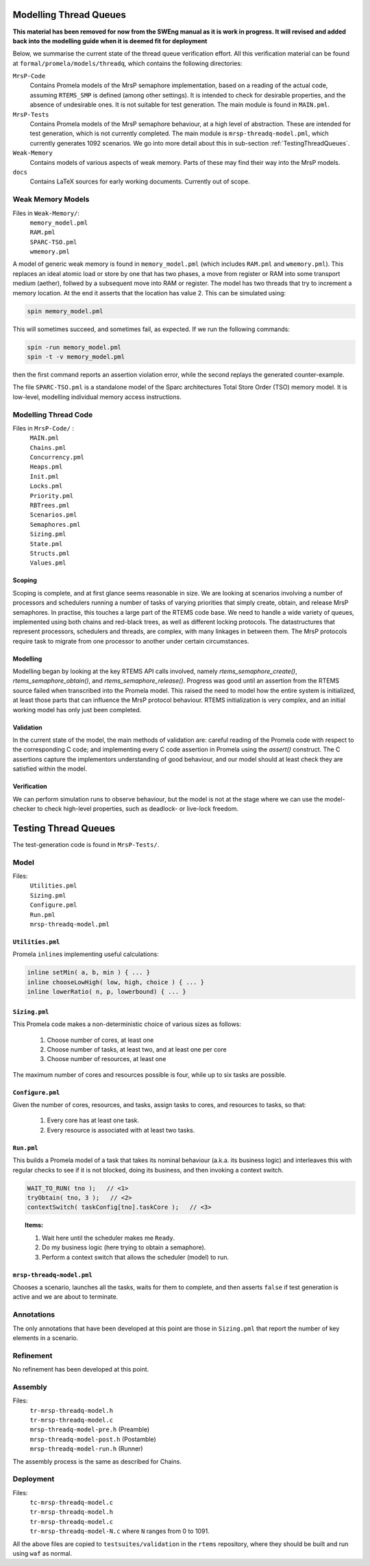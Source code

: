 .. SPDX-License-Identifier: CC-BY-SA-4.0

.. Copyright (C) 2022 Trinity College Dublin


Modelling Thread Queues
-----------------------

**This material has been removed for now from the SWEng manual as it is work in progress.
It will revised and added back into the modelling guide when it is deemed fit for deployment**

Below,
we summarise the current state of the thread queue verification effort.
All this verification material can be found at
``formal/promela/models/threadq``, which contains the following directories:

``MrsP-Code``
    Contains Promela models of the MrsP semaphore implementation, based on a
    reading of the actual code, assuming ``RTEMS_SMP`` is defined (among other
    settings). It is intended to check for desirable properties, and the
    absence of undesirable ones. It is not suitable for test generation. The
    main module is found in ``MAIN.pml``.

``MrsP-Tests``
    Contains Promela models of the MrsP semaphore behaviour, at a high level of
    abstraction. These are intended for test generation, which is not currently
    completed. The main module is ``mrsp-threadq-model.pml``, which currently
    generates 1092 scenarios. We go into more detail about this in sub-section
    :ref:`TestingThreadQueues`.

``Weak-Memory``
    Contains models of various aspects of weak memory. Parts of these may find
    their way into the MrsP models.

``docs``
    Contains LaTeX sources for early working documents. Currently out of scope.



Weak Memory Models
^^^^^^^^^^^^^^^^^^

Files in ``Weak-Memory/``:
 | ``memory_model.pml``
 | ``RAM.pml``
 | ``SPARC-TSO.pml``
 | ``wmemory.pml``

A model of generic weak memory is found in ``memory_model.pml`` (which includes
``RAM.pml`` and ``wmemory.pml``). This replaces an ideal atomic load or store
by one that has two phases, a move from register or RAM into some transport
medium (aether), follwed by a subsequent move into RAM or register. The model
has two threads that try to increment a memory location. At the end it asserts
that the location has value 2. This can be simulated using:

.. code-block:: shell

  spin memory_model.pml

This will sometimes succeed, and sometimes fail, as expected. If we run the
following commands:

.. code-block:: shell

  spin -run memory_model.pml
  spin -t -v memory_model.pml

then the first command reports an assertion violation error, while the second
replays the generated counter-example.

The file ``SPARC-TSO.pml`` is a standalone model of the Sparc architectures
Total Store Order (TSO) memory model. It is low-level, modelling individual
memory access instructions.

Modelling Thread Code
^^^^^^^^^^^^^^^^^^^^^

Files in ``MrsP-Code/`` :
 | ``MAIN.pml``
 | ``Chains.pml``
 | ``Concurrency.pml``
 | ``Heaps.pml``
 | ``Init.pml``
 | ``Locks.pml``
 | ``Priority.pml``
 | ``RBTrees.pml``
 | ``Scenarios.pml``
 | ``Semaphores.pml``
 | ``Sizing.pml``
 | ``State.pml``
 | ``Structs.pml``
 | ``Values.pml``

Scoping
~~~~~~~

Scoping is complete, and at first glance seems reasonable in size.
We are looking at scenarios involving a number of processors and schedulers
running a number of tasks of varying priorities that simply create,
obtain,
and release MrsP semaphores.
In practise, this touches a large part of the RTEMS code base.
We need to handle a wide variety of queues, implemented using both chains
and red-black trees, as well as different locking protocols.
The datastructures that represent processors, schedulers and threads,
are complex, with many linkages in between them. The MrsP protocols require
task to migrate from one processor to another under certain circumstances.

Modelling
~~~~~~~~~

Modelling began by looking at the key RTEMS API calls involved,
namely `rtems_semaphore_create()`, `rtems_semaphore_obtain()`,
and `rtems_semaphore_release()`.
Progress was good until an assertion from the RTEMS source failed
when transcribed into the Promela model.
This raised the need to model how the entire system is initialized,
at least those parts that can influence the MrsP protocol behaviour.
RTEMS initialization is very complex,
and an initial working model has only just been completed.

Validation
~~~~~~~~~~

In the current state of the model,
the main methods of validation are:
careful reading of the Promela code with respect to the corresponding C code;
and implementing every C code assertion in Promela using the `assert()` construct.
The C assertions capture the implementors understanding of good behaviour,
and our model should at least check they are satisfied within the model.

Verification
~~~~~~~~~~~~

We can perform simulation runs to observe behaviour,
but the model is not at the stage where we can use the model-checker to check
high-level properties, such as deadlock- or live-lock freedom.

.. _TestingThreadQueues:

Testing Thread Queues
-----------------------

The test-generation code is found in ``MrsP-Tests/``.

Model
^^^^^

Files:
 | ``Utilities.pml``
 | ``Sizing.pml``
 | ``Configure.pml``
 | ``Run.pml``
 | ``mrsp-threadq-model.pml``

``Utilities.pml``
~~~~~~~~~~~~~~~~~

Promela ``inline``\ s implementing useful calculations:

.. code-block:: c

    inline setMin( a, b, min ) { ... }
    inline chooseLowHigh( low, high, choice ) { ... }
    inline lowerRatio( n, p, lowerbound) { ... }

``Sizing.pml``
~~~~~~~~~~~~~~

This Promela code makes a non-deterministic choice of various sizes as follows:

  1. Choose number of cores, at least one
  2. Choose number of tasks, at least two, and at least one per core
  3. Choose number of resources, at least one

The maximum number of cores and resources possible is four, while up to six
tasks are possible.

``Configure.pml``
~~~~~~~~~~~~~~~~~

Given the number of cores, resources, and tasks, assign tasks to cores, and
resources to tasks, so that:

 1. Every core has at least one task.
 2. Every resource is associated with at least two tasks.

``Run.pml``
~~~~~~~~~~~

This builds a Promela model of a task that takes its nominal behaviour (a.k.a.
its business logic) and interleaves this with regular checks to see if it is
not blocked, doing its business, and then invoking a context switch.

.. code-block:: c

   WAIT_TO_RUN( tno );   // <1>
   tryObtain( tno, 3 );   // <2>
   contextSwitch( taskConfig[tno].taskCore );   // <3>

.. topic:: Items:

  1. Wait here until the scheduler makes me ``Ready``.
  2. Do my business logic (here trying to obtain a semaphore).
  3. Perform a context switch that allows the scheduler (model) to run.

``mrsp-threadq-model.pml``
~~~~~~~~~~~~~~~~~~~~~~~~~~

Chooses a scenario, launches all the tasks, waits for them to complete, and then
asserts ``false`` if test generation is active and we are about to terminate.

Annotations
^^^^^^^^^^^

The only annotations that have been developed at this point are those in
``Sizing.pml`` that report the number of key elements in a scenario.

Refinement
^^^^^^^^^^

No refinement has been developed at this point.

Assembly
^^^^^^^^

Files:
 | ``tr-mrsp-threadq-model.h``
 | ``tr-mrsp-threadq-model.c``
 | ``mrsp-threadq-model-pre.h`` (Preamble)
 | ``mrsp-threadq-model-post.h`` (Postamble)
 | ``mrsp-threadq-model-run.h`` (Runner)


The assembly process is the same as described for Chains.

Deployment
^^^^^^^^^^

Files:
 | ``tc-mrsp-threadq-model.c``
 | ``tr-mrsp-threadq-model.h``
 | ``tr-mrsp-threadq-model.c``
 | ``tr-mrsp-threadq-model-N.c`` where ``N`` ranges from 0 to 1091.

All the above files are copied to ``testsuites/validation`` in the ``rtems``
repository, where they should be built and run using ``waf`` as normal.
